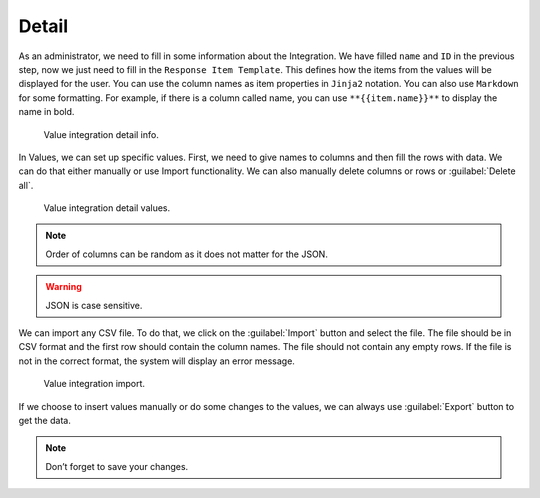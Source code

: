 .. _value-integrations-detail:

Detail
******

As an administrator, we need to fill in some information about the Integration. We have filled ``name`` and ``ID`` in the previous step, now we just need to fill in the ``Response Item Template``. This defines how the items from the values will be displayed for the user. You can use the column names as item properties in ``Jinja2`` notation. You can also use ``Markdown`` for some formatting. For example, if there is a column called name, you can use ``**{{item.name}}**`` to display the name in bold.

.. figure:: detail/info.png
    :width: 700

    Value integration detail info.


In Values, we can set up specific values. First, we need to give names to columns and then fill the rows with data. We can do that either manually or use Import functionality. We can also manually delete columns or rows or :guilabel:`Delete all`.

.. figure:: detail/values.png
    :width: 700

    Value integration detail values.


.. NOTE::

    Order of columns can be random as it does not matter for the JSON.

.. WARNING::

    JSON is case sensitive. 

We can import any CSV file. To do that, we click on the :guilabel:`Import` button and select the file. The file should be in CSV format and the first row should contain the column names. The file should not contain any empty rows. If the file is not in the correct format, the system will display an error message.

.. figure:: detail/import-modal.png
    :width: 400

    Value integration import.


If we choose to insert values manually or do some changes to the values, we can always use :guilabel:`Export` button to get the data.

.. NOTE::

    Don’t forget to save your changes.
